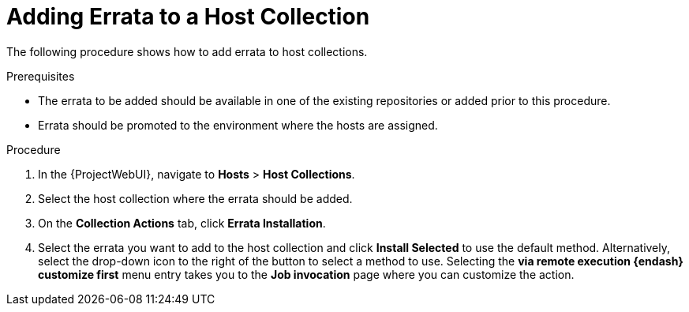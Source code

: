 [id="Adding_Errata_to_a_Host_Collection_{context}"]
= Adding Errata to a Host Collection

The following procedure shows how to add errata to host collections.

.Prerequisites
* The errata to be added should be available in one of the existing repositories or added prior to this procedure.
* Errata should be promoted to the environment where the hosts are assigned.

.Procedure
. In the {ProjectWebUI}, navigate to *Hosts* > *Host Collections*.
. Select the host collection where the errata should be added.
. On the *Collection Actions* tab, click *Errata Installation*.
. Select the errata you want to add to the host collection and click *Install Selected* to use the default method.
Alternatively, select the drop-down icon to the right of the button to select a method to use.
Selecting the *via remote execution {endash} customize first* menu entry takes you to the *Job invocation* page where you can customize the action.
